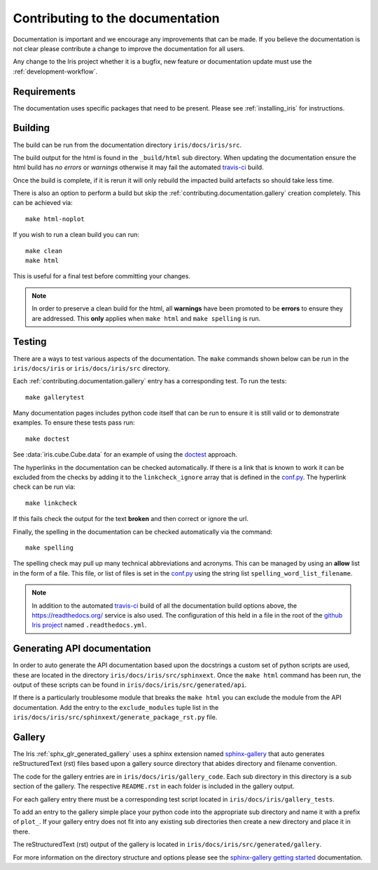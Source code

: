 
.. _contributing.documentation:

Contributing to the documentation
---------------------------------

Documentation is important and we encourage any improvements that can be made.
If you believe the documentation is not clear please contribute a change to
improve the documentation for all users.

Any change to the Iris project whether it is a bugfix, new feature or
documentation update must use the :ref:`development-workflow`.


Requirements
~~~~~~~~~~~~

The documentation uses specific packages that need to be present.  Please see
:ref:`installing_iris` for instructions.


.. _contributing.documentation.building:

Building
~~~~~~~~

The build can be run from the documentation directory ``iris/docs/iris/src``.

The build output for the html is found in the ``_build/html`` sub directory.
When updating the documentation ensure the html build has *no errors* or
*warnings* otherwise it may fail the automated `travis-ci`_  build.

Once the build is complete, if it is rerun it will only rebuild the impacted
build artefacts so should take less time.

There is also an option to perform a build but skip the
:ref:`contributing.documentation.gallery` creation completely.  This can be
achieved via::

    make html-noplot

If you wish to run a clean build you can run::

    make clean
    make html

This is useful for a final test before committing your changes.

.. note:: In order to preserve a clean build for the html, all **warnings**
          have been promoted to be **errors** to ensure they are addressed.
          This **only** applies when ``make html`` and ``make spelling`` is
          run.

.. _travis-ci: https://travis-ci.org/github/SciTools/iris

.. _contributing.documentation.testing:

Testing
~~~~~~~

There are a ways to test various aspects of the documentation.  The
``make`` commands shown below can be run in the ``iris/docs/iris`` or
``iris/docs/iris/src`` directory.

Each :ref:`contributing.documentation.gallery` entry has a corresponding test.
To run the tests::

    make gallerytest

Many documentation pages includes python code itself that can be run to ensure
it is still valid or to demonstrate examples.  To ensure these tests pass
run::

    make doctest

See :data:`iris.cube.Cube.data` for an example of using the `doctest`_
approach.

.. _doctest: http://www.sphinx-doc.org/en/stable/ext/doctest.html

The hyperlinks in the documentation can be checked automatically.
If there is a link that is known to work it can be excluded from the checks by
adding it to the ``linkcheck_ignore`` array that is defined in the
`conf.py`_.  The hyperlink check can be run via::

    make linkcheck

If this fails check the output for the text **broken** and then correct
or ignore the url.

Finally, the spelling in the documentation can be checked automatically via the
command::

    make spelling

The spelling check may pull up many technical abbreviations and acronyms.  This
can be managed by using an **allow** list in the form of a file.  This file,
or list of files is set in the `conf.py`_ using the string list
``spelling_word_list_filename``.


.. note:: In addition to the automated `travis-ci`_ build of all the
          documentation build options above, the
          https://readthedocs.org/ service is also used.  The configuration
          of this held in a file in the root of the
          `github Iris project <https://github.com/SciTools/iris>`_  named
          ``.readthedocs.yml``.


.. _conf.py: https://github.com/SciTools/iris/blob/master/docs/iris/src/conf.py


.. _contributing.documentation.api:

Generating API documentation
~~~~~~~~~~~~~~~~~~~~~~~~~~~~

In order to auto generate the API documentation based upon the docstrings a
custom set of python scripts are used, these are located in the directory
``iris/docs/iris/src/sphinxext``.  Once the ``make html`` command has been run,
the output of these scripts can be found in
``iris/docs/iris/src/generated/api``.

If there is a particularly troublesome module that breaks the ``make html`` you
can exclude the module from the API documentation.  Add the entry to the
``exclude_modules`` tuple list in the
``iris/docs/iris/src/sphinxext/generate_package_rst.py`` file.


.. _contributing.documentation.gallery:

Gallery
~~~~~~~

The Iris :ref:`sphx_glr_generated_gallery` uses a sphinx extension named
`sphinx-gallery <https://sphinx-gallery.github.io/stable/>`_
that auto generates reStructuredText (rst) files based upon a gallery source
directory that abides directory and filename convention.

The code for the gallery entries are in ``iris/docs/iris/gallery_code``.
Each sub directory in this directory is a sub section of the gallery.  The
respective ``README.rst`` in each folder is included in the gallery output.

For each gallery entry there must be a corresponding test script located in
``iris/docs/iris/gallery_tests``.

To add an entry to the gallery simple place your python code into the
appropriate sub directory and name it with a prefix of ``plot_``.  If your
gallery entry does not fit into any existing sub directories then create a new
directory and place it in there.

The reStructuredText (rst) output of the gallery is located in
``iris/docs/iris/src/generated/gallery``.

For more information on the directory structure and options please see the
`sphinx-gallery getting started
<https://sphinx-gallery.github.io/stable/getting_started.html>`_ documentation.
